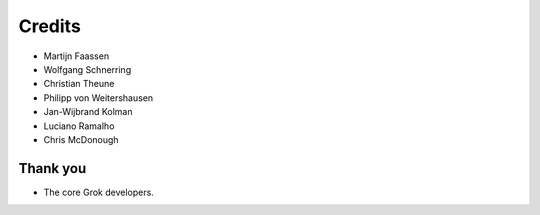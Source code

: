 Credits
=======

* Martijn Faassen

* Wolfgang Schnerring

* Christian Theune

* Philipp von Weitershausen

* Jan-Wijbrand Kolman

* Luciano Ramalho

* Chris McDonough

Thank you
---------

* The core Grok developers.
